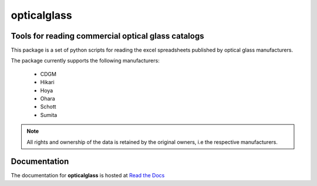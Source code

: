 opticalglass
============

Tools for reading commercial optical glass catalogs
---------------------------------------------------

This package is a set of python scripts for reading the excel spreadsheets published by optical glass manufacturers.

The package currently supports the following manufacturers:

    * CDGM
    * Hikari
    * Hoya
    * Ohara
    * Schott
    * Sumita

.. note::

   All rights and ownership of the data is retained by the original owners, i.e the respective manufacturers.

Documentation
-------------

The documentation for **opticalglass** is hosted at `Read the Docs <https://opticalglass.readthedocs.io>`_
